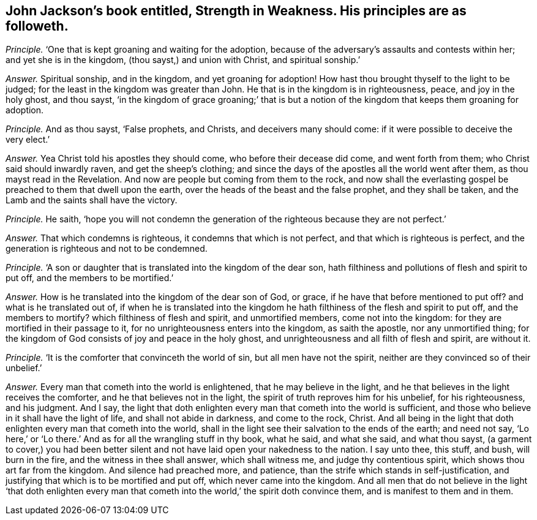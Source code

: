 [.style-blurb, short="Strength in Weakness"]
== John Jackson`'s book entitled, [.book-title]#Strength in Weakness.# His principles are as followeth.

[.discourse-part]
_Principle._ '`One that is kept groaning and waiting for the adoption,
because of the adversary`'s assaults and contests within her;
and yet she is in the kingdom, (thou sayst,) and union with Christ,
and spiritual sonship.`'

[.discourse-part]
_Answer._ Spiritual sonship, and in the kingdom, and yet groaning for adoption!
How hast thou brought thyself to the light to be judged;
for the least in the kingdom was greater than John.
He that is in the kingdom is in righteousness, peace, and joy in the holy ghost,
and thou sayst,
'`in the kingdom of grace groaning;`' that is but a notion
of the kingdom that keeps them groaning for adoption.

[.discourse-part]
_Principle._ And as thou sayst, '`False prophets, and Christs, and deceivers many should come:
if it were possible to deceive the very elect.`'

[.discourse-part]
_Answer._ Yea Christ told his apostles they should come, who before their decease did come,
and went forth from them; who Christ said should inwardly raven,
and get the sheep`'s clothing;
and since the days of the apostles all the world went after them,
as thou mayst read in the Revelation.
And now are people but coming from them to the rock,
and now shall the everlasting gospel be preached to them that dwell upon the earth,
over the heads of the beast and the false prophet, and they shall be taken,
and the Lamb and the saints shall have the victory.

[.discourse-part]
_Principle._ He saith,
'`hope you will not condemn the generation of the righteous because they are not perfect.`'

[.discourse-part]
_Answer._ That which condemns is righteous, it condemns that which is not perfect,
and that which is righteous is perfect,
and the generation is righteous and not to be condemned.

[.discourse-part]
_Principle._ '`A son or daughter that is translated into the kingdom of the dear son,
hath filthiness and pollutions of flesh and spirit to put off,
and the members to be mortified.`'

[.discourse-part]
_Answer._ How is he translated into the kingdom of the dear son of God, or grace,
if he have that before mentioned to put off?
and what is he translated out of,
if when he is translated into the kingdom he hath
filthiness of the flesh and spirit to put off,
and the members to mortify?
which filthiness of flesh and spirit, and unmortified members, come not into the kingdom:
for they are mortified in their passage to it,
for no unrighteousness enters into the kingdom, as saith the apostle,
nor any unmortified thing;
for the kingdom of God consists of joy and peace in the holy ghost,
and unrighteousness and all filth of flesh and spirit, are without it.

[.discourse-part]
_Principle._ '`It is the comforter that convinceth the world of sin,
but all men have not the spirit, neither are they convinced so of their unbelief.`'

[.discourse-part]
_Answer._ Every man that cometh into the world is enlightened, that he may believe in the light,
and he that believes in the light receives the comforter,
and he that believes not in the light, the spirit of truth reproves him for his unbelief,
for his righteousness, and his judgment.
And I say,
the light that doth enlighten every man that cometh into the world is sufficient,
and those who believe in it shall have the light of life,
and shall not abide in darkness, and come to the rock, Christ.
And all being in the light that doth enlighten every man that cometh into the world,
shall in the light see their salvation to the ends of the earth;
and need not say, '`Lo here,`' or '`Lo there.`'
And as for all the wrangling stuff in thy book,
what he said, and what she said, and what thou sayst,
(a garment to cover,) you had been better silent
and not have laid open your nakedness to the nation.
I say unto thee, this stuff, and bush, will burn in the fire,
and the witness in thee shall answer, which shall witness me,
and judge thy contentious spirit, which shows thou art far from the kingdom.
And silence had preached more, and patience,
than the strife which stands in self-justification,
and justifying that which is to be mortified and put off,
which never came into the kingdom.
And all men that do not believe in the light '`that doth enlighten every
man that cometh into the world,`' the spirit doth convince them,
and is manifest to them and in them.
